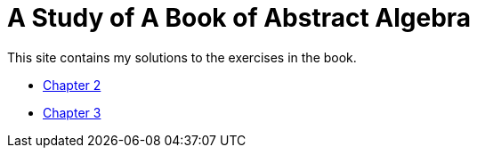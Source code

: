 = A Study of A Book of Abstract Algebra

This site contains my solutions to the exercises in the book.

* link:chap2.html[Chapter 2]
* link:chap3.html[Chapter 3]